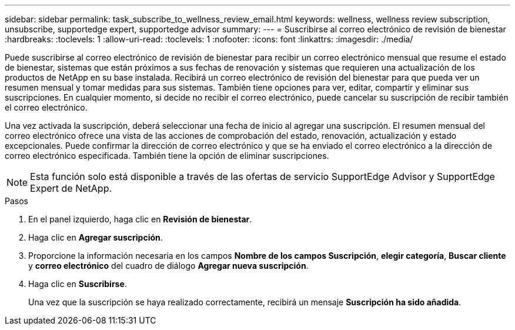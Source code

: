 ---
sidebar: sidebar 
permalink: task_subscribe_to_wellness_review_email.html 
keywords: wellness, wellness review subscription, unsubscribe, supportedge expert, supportedge advisor 
summary:  
---
= Suscribirse al correo electrónico de revisión de bienestar
:hardbreaks:
:toclevels: 1
:allow-uri-read: 
:toclevels: 1
:nofooter: 
:icons: font
:linkattrs: 
:imagesdir: ./media/


[role="lead"]
Puede suscribirse al correo electrónico de revisión de bienestar para recibir un correo electrónico mensual que resume el estado de bienestar, sistemas que están próximos a sus fechas de renovación y sistemas que requieren una actualización de los productos de NetApp en su base instalada. Recibirá un correo electrónico de revisión del bienestar para que pueda ver un resumen mensual y tomar medidas para sus sistemas. También tiene opciones para ver, editar, compartir y eliminar sus suscripciones. En cualquier momento, si decide no recibir el correo electrónico, puede cancelar su suscripción de recibir también el correo electrónico.

Una vez activada la suscripción, deberá seleccionar una fecha de inicio al agregar una suscripción. El resumen mensual del correo electrónico ofrece una vista de las acciones de comprobación del estado, renovación, actualización y estado excepcionales. Puede confirmar la dirección de correo electrónico y que se ha enviado el correo electrónico a la dirección de correo electrónico especificada. También tiene la opción de eliminar suscripciones.


NOTE: Esta función solo está disponible a través de las ofertas de servicio SupportEdge Advisor y SupportEdge Expert de NetApp.

.Pasos
. En el panel izquierdo, haga clic en *Revisión de bienestar*.
. Haga clic en *Agregar suscripción*.
. Proporcione la información necesaria en los campos *Nombre de los campos Suscripción*, *elegir categoría*, *Buscar cliente* y *correo electrónico* del cuadro de diálogo *Agregar nueva suscripción*.
. Haga clic en *Suscribirse*.
+
Una vez que la suscripción se haya realizado correctamente, recibirá un mensaje *Suscripción ha sido añadida*.


